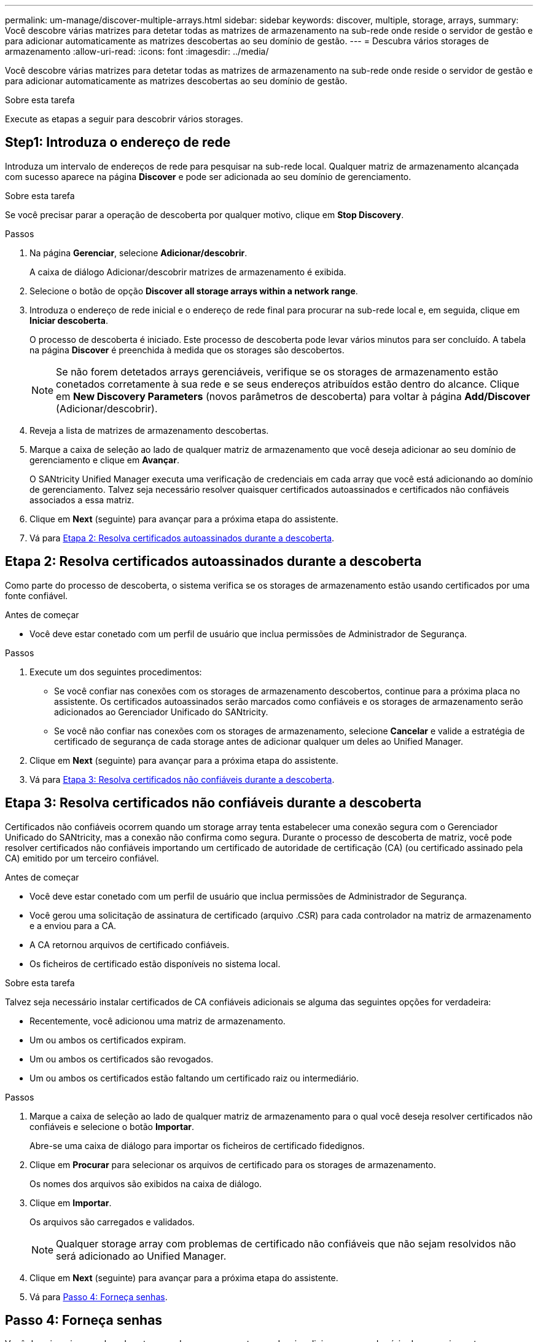 ---
permalink: um-manage/discover-multiple-arrays.html 
sidebar: sidebar 
keywords: discover, multiple, storage, arrays, 
summary: Você descobre várias matrizes para detetar todas as matrizes de armazenamento na sub-rede onde reside o servidor de gestão e para adicionar automaticamente as matrizes descobertas ao seu domínio de gestão. 
---
= Descubra vários storages de armazenamento
:allow-uri-read: 
:icons: font
:imagesdir: ../media/


[role="lead"]
Você descobre várias matrizes para detetar todas as matrizes de armazenamento na sub-rede onde reside o servidor de gestão e para adicionar automaticamente as matrizes descobertas ao seu domínio de gestão.

.Sobre esta tarefa
Execute as etapas a seguir para descobrir vários storages.



== Step1: Introduza o endereço de rede

Introduza um intervalo de endereços de rede para pesquisar na sub-rede local. Qualquer matriz de armazenamento alcançada com sucesso aparece na página *Discover* e pode ser adicionada ao seu domínio de gerenciamento.

.Sobre esta tarefa
Se você precisar parar a operação de descoberta por qualquer motivo, clique em *Stop Discovery*.

.Passos
. Na página *Gerenciar*, selecione *Adicionar/descobrir*.
+
A caixa de diálogo Adicionar/descobrir matrizes de armazenamento é exibida.

. Selecione o botão de opção *Discover all storage arrays within a network range*.
. Introduza o endereço de rede inicial e o endereço de rede final para procurar na sub-rede local e, em seguida, clique em *Iniciar descoberta*.
+
O processo de descoberta é iniciado. Este processo de descoberta pode levar vários minutos para ser concluído. A tabela na página *Discover* é preenchida à medida que os storages são descobertos.

+
[NOTE]
====
Se não forem detetados arrays gerenciáveis, verifique se os storages de armazenamento estão conetados corretamente à sua rede e se seus endereços atribuídos estão dentro do alcance. Clique em *New Discovery Parameters* (novos parâmetros de descoberta) para voltar à página *Add/Discover* (Adicionar/descobrir).

====
. Reveja a lista de matrizes de armazenamento descobertas.
. Marque a caixa de seleção ao lado de qualquer matriz de armazenamento que você deseja adicionar ao seu domínio de gerenciamento e clique em *Avançar*.
+
O SANtricity Unified Manager executa uma verificação de credenciais em cada array que você está adicionando ao domínio de gerenciamento. Talvez seja necessário resolver quaisquer certificados autoassinados e certificados não confiáveis associados a essa matriz.

. Clique em *Next* (seguinte) para avançar para a próxima etapa do assistente.
. Vá para <<Etapa 2: Resolva certificados autoassinados durante a descoberta>>.




== Etapa 2: Resolva certificados autoassinados durante a descoberta

Como parte do processo de descoberta, o sistema verifica se os storages de armazenamento estão usando certificados por uma fonte confiável.

.Antes de começar
* Você deve estar conetado com um perfil de usuário que inclua permissões de Administrador de Segurança.


.Passos
. Execute um dos seguintes procedimentos:
+
** Se você confiar nas conexões com os storages de armazenamento descobertos, continue para a próxima placa no assistente. Os certificados autoassinados serão marcados como confiáveis e os storages de armazenamento serão adicionados ao Gerenciador Unificado do SANtricity.
** Se você não confiar nas conexões com os storages de armazenamento, selecione *Cancelar* e valide a estratégia de certificado de segurança de cada storage antes de adicionar qualquer um deles ao Unified Manager.


. Clique em *Next* (seguinte) para avançar para a próxima etapa do assistente.
. Vá para <<Etapa 3: Resolva certificados não confiáveis durante a descoberta>>.




== Etapa 3: Resolva certificados não confiáveis durante a descoberta

Certificados não confiáveis ocorrem quando um storage array tenta estabelecer uma conexão segura com o Gerenciador Unificado do SANtricity, mas a conexão não confirma como segura. Durante o processo de descoberta de matriz, você pode resolver certificados não confiáveis importando um certificado de autoridade de certificação (CA) (ou certificado assinado pela CA) emitido por um terceiro confiável.

.Antes de começar
* Você deve estar conetado com um perfil de usuário que inclua permissões de Administrador de Segurança.
* Você gerou uma solicitação de assinatura de certificado (arquivo .CSR) para cada controlador na matriz de armazenamento e a enviou para a CA.
* A CA retornou arquivos de certificado confiáveis.
* Os ficheiros de certificado estão disponíveis no sistema local.


.Sobre esta tarefa
Talvez seja necessário instalar certificados de CA confiáveis adicionais se alguma das seguintes opções for verdadeira:

* Recentemente, você adicionou uma matriz de armazenamento.
* Um ou ambos os certificados expiram.
* Um ou ambos os certificados são revogados.
* Um ou ambos os certificados estão faltando um certificado raiz ou intermediário.


.Passos
. Marque a caixa de seleção ao lado de qualquer matriz de armazenamento para o qual você deseja resolver certificados não confiáveis e selecione o botão *Importar*.
+
Abre-se uma caixa de diálogo para importar os ficheiros de certificado fidedignos.

. Clique em *Procurar* para selecionar os arquivos de certificado para os storages de armazenamento.
+
Os nomes dos arquivos são exibidos na caixa de diálogo.

. Clique em *Importar*.
+
Os arquivos são carregados e validados.

+
[NOTE]
====
Qualquer storage array com problemas de certificado não confiáveis que não sejam resolvidos não será adicionado ao Unified Manager.

====
. Clique em *Next* (seguinte) para avançar para a próxima etapa do assistente.
. Vá para <<Passo 4: Forneça senhas>>.




== Passo 4: Forneça senhas

Você deve inserir as senhas dos storages de armazenamento que deseja adicionar ao seu domínio de gerenciamento.

.Antes de começar
* A matriz de armazenamento deve ser corretamente configurada e configurada.
* As senhas do storage array devem ser configuradas usando o bloco *Gerenciamento de Acesso* do Gerenciador de sistema do SANtricity.


.Passos
. Insira a senha de cada storage que você deseja adicionar ao Gerenciador Unificado do SANtricity.
. *Opcional:* associar matrizes de armazenamento a um grupo: Na lista pendente, selecione o grupo pretendido a associar com as matrizes de armazenamento selecionadas.
. Clique em *Finish*.


.Depois de terminar
Os storages de armazenamento são adicionados ao domínio de gerenciamento e associados ao grupo selecionado (se especificado).

[NOTE]
====
Pode levar alguns minutos para que o Unified Manager se conecte aos storage arrays especificados.

====